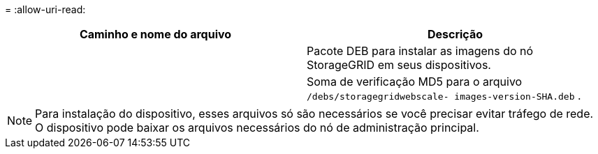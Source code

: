 = 
:allow-uri-read: 


[cols="1a,1a"]
|===
| Caminho e nome do arquivo | Descrição 


| ./debs/storagegrid-webscale-images-versão-SHA.deb  a| 
Pacote DEB para instalar as imagens do nó StorageGRID em seus dispositivos.



| ./debs/storagegrid-webscale-images-versão-SHA.deb.md5  a| 
Soma de verificação MD5 para o arquivo `/debs/storagegridwebscale-
images-version-SHA.deb` .

|===

NOTE: Para instalação do dispositivo, esses arquivos só são necessários se você precisar evitar tráfego de rede.  O dispositivo pode baixar os arquivos necessários do nó de administração principal.

